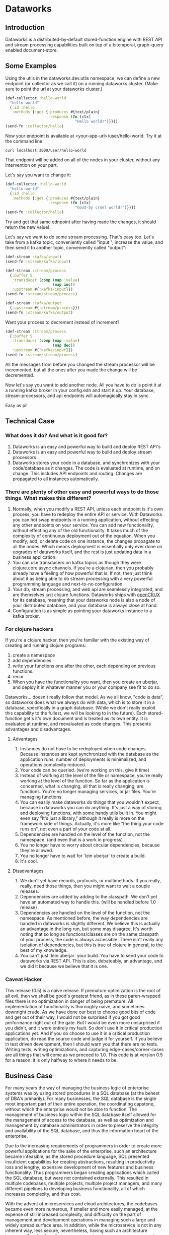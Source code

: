 * Dataworks

** Introduction
Dataworks is a distributed-by-default stored-function engine with REST API and stream processing capabilities built on top of a bitemporal, graph-query enabled document-store.
** Some Examples
Using the utils in the dataworks.dev.utils namespace, we can define a new endpoint (or collector as we call it) on a running dataworks cluster. (Make sure to point the url at your dataworks cluster.)
#+BEGIN_SRC clojure
(def-collector :hello-world
  "hello-world"
  {:id :hello
   :methods {:get {:produces #{text/plain}
                   :response (fn [ctx]
                               "Hello world!")}}})
(send-fn :collector/hello)
#+END_SRC

Now your endpoint is available at <your-app-url>/user/hello-world. Try it at the command line:
#+BEGIN_SRC shell
curl localhost:3000/user/hello-world
#+END_SRC

That endpoint will be added on all of the nodes in your cluster, without any intervention on your part.

Let's say you want to change it:
#+BEGIN_SRC clojure
(def-collector :hello-world
  "hello-world"
  {:id :hello
   :methods {:get {:produces #{text/plain}
                   :response (fn [ctx]
                               "Good-by cruel world!")}}})
(send-fn :collector/hello)
#+END_SRC

Try and get that same ednpoint after having made the changes, it should return the new value!

Let's say we want to do some stream processing. That's easy too.
Let's take from a kafka topic, conveniently called "input ", increase the value, and then  send it to another topic, conveniently called "output":
#+BEGIN_SRC clojure
(def-stream :kafka/input)
(send-fn :stream/kafka/input)

(def-stream :stream/process
  {:buffer 5
   :transducer (comp (map :value)
                     (map inc))
   :upstream #{:kafka/input}})
(send-fn :stream/stream/process)

(def-stream :kafka/output
  {:upstream #{:stream/process}})
(send-fn :stream/kafka/output)
#+END_SRC

Want your process to decrement instead of increment?
#+BEGIN_SRC clojure
(def-stream :stream/process
  {:buffer 5
   :transducer (comp (map :value)
                     (map dec))
   :upstream #{:kafka/input}})
(send-fn :stream/stream/process)
#+END_SRC

All the messages from before you changed the stream processor will be incremented, but all the ones after you made the change will be decremented.

Now let's say you want to add another node. All you have to do is point it at a running kafka broker in your config.edn and start it up. Your database, stream-processors, and api endpoints will automagically stay in sync.

Easy as pi!

** Technical Case
*** What does it do? And what is it good for?
1) Dataworks is an easy and powerful way to build and deploy REST API's
2) Dataworks is an easy and powerful way to build and deploy stream processors
3) Dataworks stores your code in a database, and synchronizes with your code/database as it changes. The code is evaluated at runtime, and on change. This includes API endpoints and routing. Changes are propagated to all instances automatically.
*** There are plenty of other easy and powerful ways to do those things. What makes this different?
1) Normally, when you modify a REST API, unless each endpoint is it's own process, you have to redeploy the entire API or service. With Dataworks you can hot swap endpoints in a running application, without effecting any other endpoints on your service. You can add new functionality, without effecting any of the old functionality. It takes much of the complexity of continuous deployment out of the equation. When you modify, add, or delete code on one instance, the changes propagate to all the nodes. Which means deployment is essentially only ever done on upgrades of dataworks itself, and the rest is just updating data in a business application.
2) You can use transducers on kafka topics as though they were clojure.core.async channels. If you're a clojurian, then you probably already have a feeling of how powerful that is. If not, then just think about it as being able to do stream processing with a very powerful programming language and next-to-no configuration.
3) Your db, stream processing, and web api are seamlessly integrated, and are themselves just clojure functions. Dataworks ships with [[https://opencrux.com/][openCRUX]] for its database, meaning that your dataworks node is also a node of your distributed database, and your database is always close at hand.
4) Configuration is as simple as pointing your dataworks instance to a kafka broker.
*** For clojure hackers
If you're a clojure hacker, then you're familiar with the existing way of creating and running clojure programs:
1) create a namespace
2) add dependencies
3) write your functions one after the other, each depending on previous functions.
4) recur
5) When you have the functionality you want, then you create an uberjar, and deploy it in whatever manner you or your company see fit to do so.
Dataworks... doesn't really follow that model. As we all know, "code is data", so dataworks does what we always do with data, which is to store it in a database, specifically in a graph database. (While we don't really exploit this capability to the fullest, we will be looking to in the future). Each stored-function get's it's own document and is treated as its own entity. It is evaluated at runtime, and reevaluated as code changes. This presents advantages and disadvantages.
**** Advantages
1) Instances do not have to be redeployed when code changes. Because instances are kept synchronized with the database as the application runs, number of deployments is minimalized, and operations complexity reduced.
2) Your code can be queried. (we're working on this, give it time)
3) Instead of working at the level of the file or namespace, you're really working at the level of the function. So far as the application is concerned, what is changing, all that is really changing, are functions. You're no longer managing services, or jar files. You're managing functions.
4) You can easily make dataworks do things that you wouldn't expect, because in dataworks you can do anything. It's just a way of storing and deploying functions, with some handy utils built in. You might even say "It's just a library," although it really is more on the framework side of things. Actually, it's more like "the thing your code runs on", not even a part of /your/ code at all.
5) Dependencies are handled on the level of the function, not the namespace. (and even that is a work in progress)
6) You no longer have to worry about circular dependencies, because they're allowed.
7) You no longer have to wait for `lein uberjar` to create a build.
8) It's cool.
**** Disadvantages
1) We don't yet have records, protocols, or multimethods. If you really, really, need those things, then you might want to wait a couple releases.
2) Dependencies are added by adding to the classpath. We don't yet have an automated way to handle this. (will be handled before 1.0 release)
3) Dependencies are handled on the level of the function, not the namespace.
   As mentioned before, the way dependencies are handled in dataworks is slightly different.
   We believe this is actually an advantage in the long run, but some may disagree.
   It's worth noting that so long as functions/classes are on the same classpath of your process, the code is always accessible. There isn't really any isolation of dependencies, but this is true of clojure in general, to the best of my knowledge.
4) You can't just `lein uberjar` your build. You have to send your code to dataworks via REST API.
   This is also, debateably, an advantage, and we did it because we believe that it is one.

*** Caveat Hacker
This release (0.5) is a naive release. If premature optimization is the root of all evil, then we shall be good's greatest friend, as in these paren-wrapped files there is no optimization in danger of being premature. All implementation of functionality is thoroughly naive, and sometimes downright crude. As we have done our best to choose good bits of code and get out of their way, I would not be surprised if you got good performance right out of the gate. But I would be even more unsurprised if you didn't, and it were entirely my fault. So don't use it in critical production applications yet. And if you do choose to use it in a critical production application, do read the source code and judge it for yourself. If you believe in test driven development, then I should warn you that there are no tests. Writing tests, writing optimizations, and capturing edge-cases/corner-cases are all things that will come as we proceed to 1.0. This code is at version 0.5 for a reason: it is only halfway to where it needs to be.
** Business Case
For many years the way of managing the business logic of enterprise systems was by using stored procedures in a SQL database (at the behest of DBA's primarily). For many businesses, the SQL database is the single most important part of their entire operation, the coordinating capstone, without which the enterprise would not be able to function. The management of business logic within the SQL database itself allowed for the management of access to the database, as well as optimization and management by database administrators in order to preserve the integrity and availability of the SQL database, and thus the information heart of the enterprise.

Due to the increasing requirements of programmers in order to create more powerful applications for the sake of the enterprise, such an architecture became infeasible, as the stored procedure language, SQL presented insuficient capabilities for creating abstractions, resulting in productivity loss and lengthy, expensive development of new features and business functionality. Thus programmers began creating applications which called the SQL database, but were not contained externally. This resulted in multiple codebases, multiple projects, multiple project managers, and many different pipelines to developing business functionality, all of which increases complexity, and thus cost.

With the advent of microservices and cloud architectures, the codebases became even more numerous, if smaller and more easily managed, at the expense of still increased complexity, and difficulty on the part of management and development operations in managing such a large and widely spread surface area. In addition, while the microservice is not in any inherent way, less secure, nevertheless, having such an architecture increases the attack surface as more services to manage mean more places where holes can be left in the network integrity of the business. This is a non-trivial problem. Of course, the same problems as described before also apply here with still greater effect, with the increasing complexity and demands on development operations increasing cost and adding development overhead. In addition, the complicated toolchains often used with the languages for these microservices, particularly nodeJS and its accompanying ecosystem, tends to result in significant waste of development time on managing tooling instead of writing business logic, which results in high inefficiency and significantly lower return on investment (ROI). For many enterprises, the advantages these microservice architectures provide of high scalability make their disadvantages a frustrating, but unavoidable necessity.

Dataworks solves the issues of the monolithic and microservice architectures while largely preserving the advantages of both. It does so by a return to the old "stored procedure" way of doing things, but using an extremely powerful, enterprise tested language called clojure for writing and implementing business logic. The language is extremely productive and programmer friendly, and has been used successfully by numerous businesses across a wide variety of use-cases. In addition, since programs are written at the level of a function, they are easy to manage and write on the level of their individual functionality, preserving the ease of develpment of the microservices architecture, but because they are centralized within a single system, the business logic is easy to manage and optimize for management and development operations. Because Dataworks is distributed by default, and horizontally scalable with little-to-no configuration, the scalability advantage of microservices is also preserved, So far as security is concerned, because only a single application contains all the business logic, the ability to manage the attack surface is increased, and thus the overall attack surface can be reduced. The distributed nature of Dataworks makes it highly fault tolerant, and thus suitable for critical business applications. The stream processing and REST API capabilities make it suitable for modern businesses with a high capacity for integration and for business process automation, which is the true purpose of Dataworks.

** Installation
To run a Dataworks node, compile an uberjar, then point your config.edn to a running kafka broker (see example-config.edn) and then run:

#+BEGIN_SRC bash
lein uberjar
java -jar dataworks-0.5.0-standalone.jar
#+END_SRC

We recommend running it behind NginX in production, with a reverse proxy configuration.

** TODO Basic Usage
See the demo-app in the documentation for further details.
** Project Roadmap
*** 0.5 Initial release (You Are Here)
**** accepts and evaluates stored-functions via REST API
**** can dynamically create user-level REST API endpoints
**** can produce to and consume from Kafka topics
**** can add to and query bitemporal document store (Crux DB)
*** 0.6 timer utils
Running hourly/weekly reports are a common business use case. As such being able to do things on a timer/schedule is very important. Doing so in a distributed context is slightly more challenging, which is why it's not in the initial release.
*** 0.7 release project/editing environment
Developers should be able to develop stored functions in an IDE-like environment, similar to how they program today. We intend to release utils for liquid and emacs with utility functions for interfacing code with dataworks.
*** 0.8 better dependency management
*** 0.9 add replay functionality
Given the nature of our database and how stored-functions work, it should be possible to capture and "replay" the various HTTP requests and/or kafka streams with modified developer-level code, for testing purposes. One should be able to receive an HTTP request, or series of HTTP requests, or a series of kafka messages and test those requests/messages with multiple iterations of code to see what would have happened in real-life scenarios with the modified code. (given the bitemporality of the user-db, one should even be able to "merge" the result of the test, with the production db, if the data in the production db is incorrect, and can do so without losing the initial production data or the test data, however, that functionality is not to be expected in 0.8).

*** 1.0 all of the above, load-tested and optimized

** Finally
We built this software to meet our own B2B integration and automation needs. If that's something you need, and would like our help with, you should contact our consulting company [[https://jnasquare.com][JNA Square]].
